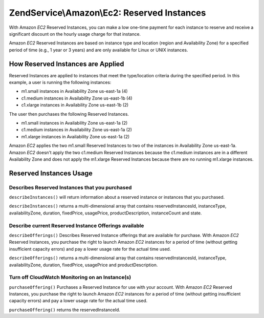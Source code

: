 .. _zendservice.amazon.ec2.reserved-instance:

ZendService\\Amazon\\Ec2: Reserved Instances
============================================

With Amazon *EC2* Reserved Instances, you can make a low one-time payment for each instance to reserve and receive
a significant discount on the hourly usage charge for that instance.

Amazon *EC2* Reserved Instances are based on instance type and location (region and Availability Zone) for a
specified period of time (e.g., 1 year or 3 years) and are only available for Linux or UNIX instances.

.. _zendservice.amazon.ec2.reserved-instance.howitworks:

How Reserved Instances are Applied
----------------------------------

Reserved Instances are applied to instances that meet the type/location criteria during the specified period. In
this example, a user is running the following instances:

- m1.small instances in Availability Zone us-east-1a (4)

- c1.medium instances in Availability Zone us-east-1b (4)

- c1.xlarge instances in Availability Zone us-east-1b (2)

The user then purchases the following Reserved Instances.

- m1.small instances in Availability Zone us-east-1a (2)

- c1.medium instances in Availability Zone us-east-1a (2)

- m1.xlarge instances in Availability Zone us-east-1a (2)

Amazon *EC2* applies the two m1.small Reserved Instances to two of the instances in Availability Zone us-east-1a.
Amazon *EC2* doesn't apply the two c1.medium Reserved Instances because the c1.medium instances are in a different
Availability Zone and does not apply the m1.xlarge Reserved Instances because there are no running m1.xlarge
instances.

.. _zendservice.amazon.ec2.reserved-instance.operations:

Reserved Instances Usage
------------------------

.. _zendservice.amazon.ec2.reserved-instance.operations.describe:

Describes Reserved Instances that you purchased
^^^^^^^^^^^^^^^^^^^^^^^^^^^^^^^^^^^^^^^^^^^^^^^

``describeInstances()`` will return information about a reserved instance or instances that you purchased.

``describeInstances()`` returns a multi-dimensional array that contains reservedInstancesId, instanceType,
availabilityZone, duration, fixedPrice, usagePrice, productDescription, instanceCount and state.

.. code-block:: php
   :linenos:

   $ec2_instance = new ZendService\Amazon\Ec2\Instance\Reserved('aws_key',
                                                        'aws_secret_key');
   $return = $ec2_instance->describeInstances('instanceId');

.. _zendservice.amazon.ec2.reserved-instance.offerings.describe:

Describe current Reserved Instance Offerings available
^^^^^^^^^^^^^^^^^^^^^^^^^^^^^^^^^^^^^^^^^^^^^^^^^^^^^^

``describeOfferings()`` Describes Reserved Instance offerings that are available for purchase. With Amazon *EC2*
Reserved Instances, you purchase the right to launch Amazon *EC2* instances for a period of time (without getting
insufficient capacity errors) and pay a lower usage rate for the actual time used.

``describeOfferings()`` returns a multi-dimensional array that contains reservedInstancesId, instanceType,
availabilityZone, duration, fixedPrice, usagePrice and productDescription.

.. code-block:: php
   :linenos:

   $ec2_instance = new ZendService\Amazon\Ec2\Instance\Reserved('aws_key',
                                                        'aws_secret_key');
   $return = $ec2_instance->describeOfferings();

.. _zendservice.amazon.ec2.reserved-instance.offerings.purchase:

Turn off CloudWatch Monitoring on an Instance(s)
^^^^^^^^^^^^^^^^^^^^^^^^^^^^^^^^^^^^^^^^^^^^^^^^

``purchaseOffering()`` Purchases a Reserved Instance for use with your account. With Amazon *EC2* Reserved
Instances, you purchase the right to launch Amazon *EC2* instances for a period of time (without getting
insufficient capacity errors) and pay a lower usage rate for the actual time used.

``purchaseOffering()`` returns the reservedInstanceId.

.. code-block:: php
   :linenos:

   $ec2_instance = new ZendService\Amazon\Ec2\Instance\Reserved('aws_key',
                                                        'aws_secret_key');
   $return = $ec2_instance->purchaseOffering('offeringId', 'instanceCount');


